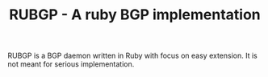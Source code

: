 #+TITLE: RUBGP - A ruby BGP implementation

RUBGP is a BGP daemon written in Ruby with focus on easy extension. It is not meant for serious implementation.
